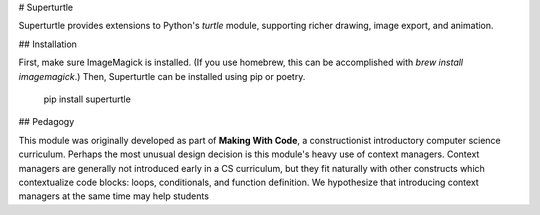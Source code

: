 # Superturtle

Superturtle provides extensions to Python's `turtle` module, supporting richer drawing, 
image export, and animation.

## Installation

First, make sure ImageMagick is installed. (If you use homebrew, this can be accomplished 
with `brew install imagemagick`.) Then, Superturtle can be installed using pip or poetry.

    pip install superturtle

## Pedagogy

This module was originally developed as part of **Making With Code**, a constructionist
introductory computer science curriculum. Perhaps the most unusual design decision is this 
module's heavy use of context managers. Context managers are generally not introduced 
early in a CS curriculum, but they fit naturally with other constructs which contextualize
code blocks: loops, conditionals, and function definition. We hypothesize that introducing
context managers at the same time may help students 
